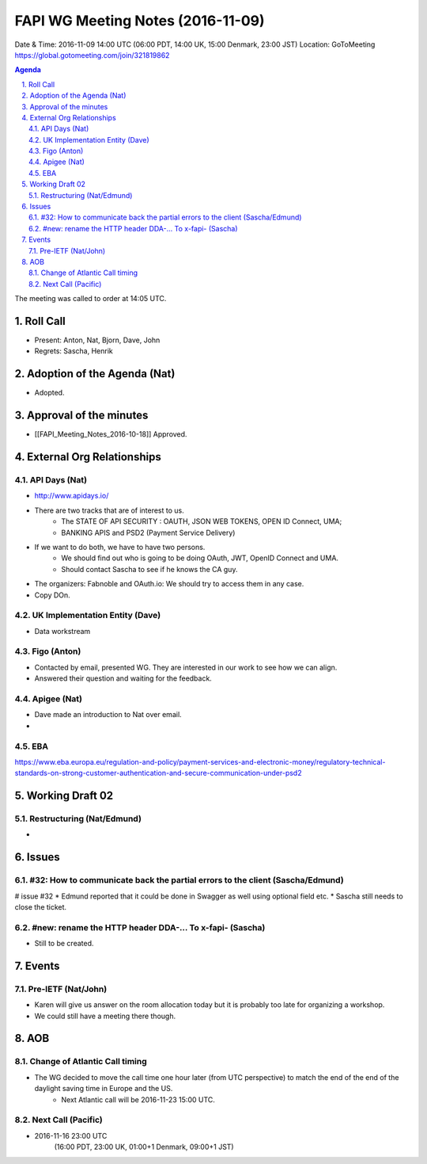 ============================================
FAPI WG Meeting Notes (2016-11-09)
============================================
Date & Time: 2016-11-09 14:00 UTC
(06:00 PDT, 14:00 UK, 15:00 Denmark, 23:00 JST)
Location: GoToMeeting https://global.gotomeeting.com/join/321819862

.. sectnum::
   :suffix: .


.. contents:: Agenda

The meeting was called to order at 14:05 UTC. 

Roll Call
=============
* Present: Anton, Nat, Bjorn, Dave, John
* Regrets: Sascha, Henrik

Adoption of the Agenda (Nat)
===============================
* Adopted. 

Approval of the minutes
=========================
* [[FAPI_Meeting_Notes_2016-10-18]] Approved. 

External Org Relationships 
=============================
API Days (Nat)
-------------------
* http://www.apidays.io/
* There are two tracks that are of interest to us. 
    * The STATE OF API SECURITY : OAUTH, JSON WEB TOKENS, OPEN ID Connect, UMA; 
    * BANKING APIS and PSD2 (Payment Service Delivery)
* If we want to do both, we have to have two persons. 
    * We should find out who is going to be doing OAuth, JWT, OpenID Connect and UMA. 
    * Should contact Sascha to see if he knows the CA guy. 
* The organizers: Fabnoble and OAuth.io: We should try to access them in any case. 

* Copy DOn. 

UK Implementation Entity (Dave)
-------------------------------
* Data workstream

Figo (Anton)
----------------
* Contacted by email, presented WG. They are interested in our work to see how we can align. 
* Answered their question and waiting for the feedback. 


Apigee (Nat)
-------------
* Dave made an introduction to Nat over email. 
* 

EBA
------
https://www.eba.europa.eu/regulation-and-policy/payment-services-and-electronic-money/regulatory-technical-standards-on-strong-customer-authentication-and-secure-communication-under-psd2

Working Draft 02
===================

Restructuring (Nat/Edmund)
----------------------------
* 

Issues 
=========================

#32: How to communicate back the partial errors to the client (Sascha/Edmund)
------------------------------------------------------------------------------
# issue #32
* Edmund reported that it could be done in Swagger as well using optional field etc. 
* Sascha still needs to close the ticket. 

#new: rename the HTTP header DDA-... To x-fapi- (Sascha)
-------------------------------------------------------------
* Still to be created. 

Events
=============

Pre-IETF (Nat/John)
--------------------
* Karen will give us answer on the room allocation today but it is probably too late for organizing a workshop. 
* We could still have a meeting there though. 

AOB
========

Change of Atlantic Call timing 
-------------------------------
* The WG decided to move the call time one hour later (from UTC perspective) to match the end of the end of the daylight saving time in Europe and the US. 
   * Next Atlantic call will be 2016-11-23 15:00 UTC. 

Next Call (Pacific)
--------------------------
* 2016-11-16 23:00 UTC
    (16:00 PDT, 23:00 UK, 01:00+1 Denmark, 09:00+1 JST)

